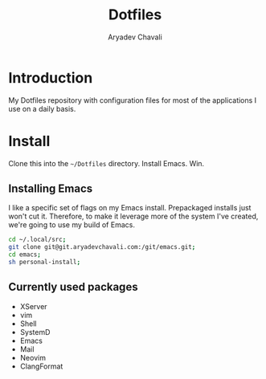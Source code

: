 #+TITLE: Dotfiles
#+AUTHOR: Aryadev Chavali
#+DESCRIPTION: README for Dotfiles

* Introduction
My Dotfiles repository with configuration files for most of the
applications I use on a daily basis.
* Install
Clone this into the =~/Dotfiles= directory.  Install Emacs. Win.

** Installing Emacs
I like a specific set of flags on my Emacs install.  Prepackaged
installs just won't cut it.  Therefore, to make it leverage more of
the system I've created, we're going to use my build of Emacs.

#+begin_src sh
cd ~/.local/src;
git clone git@git.aryadevchavali.com:/git/emacs.git;
cd emacs;
sh personal-install;
#+end_src
** Currently used packages
- XServer
- vim
- Shell
- SystemD
- Emacs
- Mail
- Neovim
- ClangFormat
